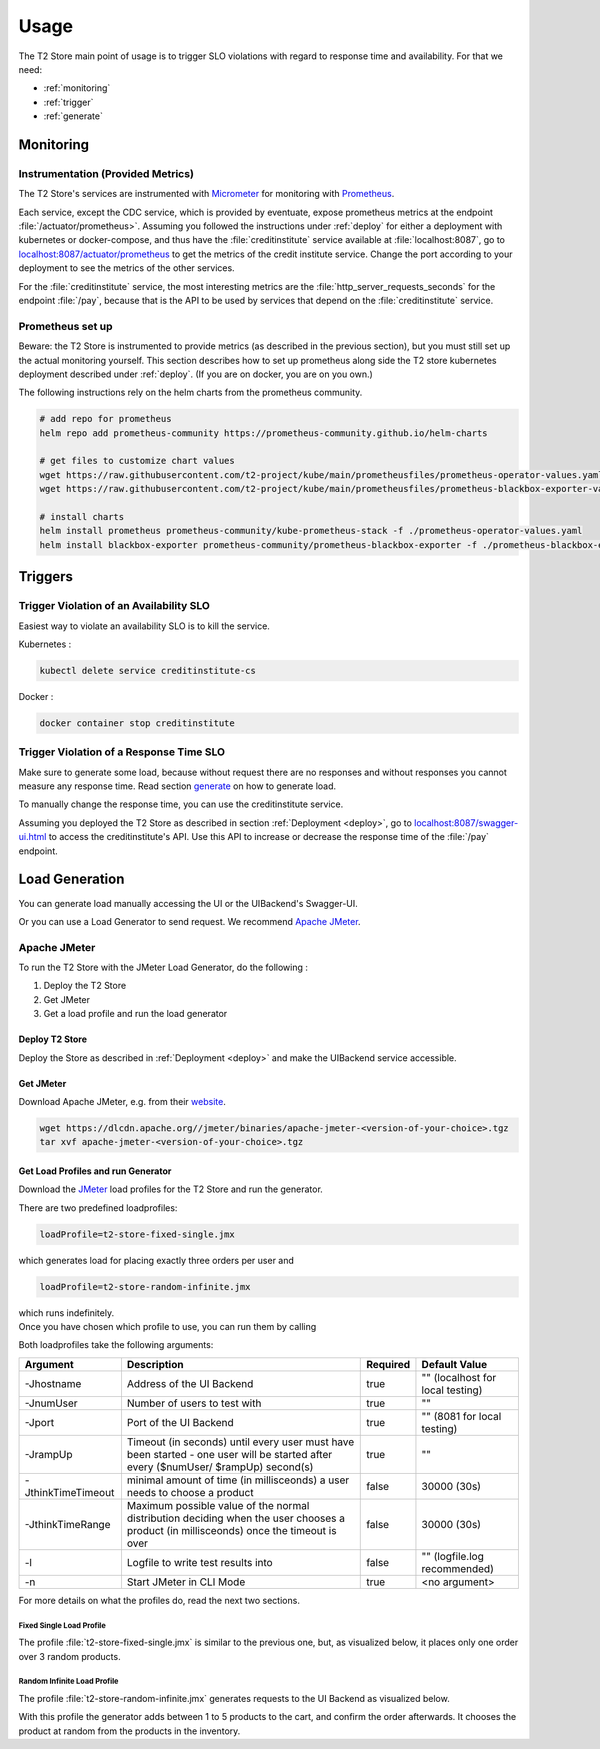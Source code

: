 .. _use:

======================
Usage
======================

The T2 Store main point of usage is to trigger SLO violations with regard to response time and availability.
For that we need:

- :ref:`monitoring`
- :ref:`trigger`
- :ref:`generate` 

.. _monitoring:

Monitoring
==========

Instrumentation (Provided Metrics)
----------------------------------

The T2 Store's services are instrumented with `Micrometer <https://micrometer.io/>`__ for monitoring with `Prometheus <https://prometheus.io/>`__. 

Each service, except the CDC service, which is provided by eventuate, expose prometheus metrics at the endpoint :file:`/actuator/prometheus>`.
Assuming you followed the instructions under :ref:`deploy` for either a deployment with kubernetes or docker-compose, and thus have the :file:`creditinstitute` service available at :file:`localhost:8087`, go to `<localhost:8087/actuator/prometheus>`__ to get the metrics of the credit institute service.
Change the port according to your deployment to see the metrics of the other services.

For the :file:`creditinstitute` service, the most interesting metrics are the :file:`http_server_requests_seconds` for the endpoint :file:`/pay`, because that is the API to be used by services that depend on the :file:`creditinstitute` service.

Prometheus set up
-----------------

Beware: the T2 Store is instrumented to provide metrics (as described in the previous section), but you must still set up the actual monitoring yourself.
This section describes how to set up prometheus along side the T2 store kubernetes deployment described under :ref:`deploy`.
(If you are on docker, you are on you own.)

The following instructions rely on the helm charts from the prometheus community.

.. code-block:: php

   # add repo for prometheus 
   helm repo add prometheus-community https://prometheus-community.github.io/helm-charts
   
   # get files to customize chart values
   wget https://raw.githubusercontent.com/t2-project/kube/main/prometheusfiles/prometheus-operator-values.yaml
   wget https://raw.githubusercontent.com/t2-project/kube/main/prometheusfiles/prometheus-blackbox-exporter-values.yaml

   # install charts
   helm install prometheus prometheus-community/kube-prometheus-stack -f ./prometheus-operator-values.yaml
   helm install blackbox-exporter prometheus-community/prometheus-blackbox-exporter -f ./prometheus-blackbox-exporter-values.yaml



.. _trigger:

Triggers
==========

Trigger Violation of an Availability SLO
----------------------------------------------------

Easiest way to violate an availability SLO is to kill the service. 

Kubernetes : 

.. code-block:: php
   
   kubectl delete service creditinstitute-cs

Docker :

.. code-block:: php  

   docker container stop creditinstitute


Trigger Violation of a Response Time SLO
----------------------------------------------------

Make sure to generate some load, because without request there are no responses and without responses you cannot measure any response time.
Read section `generate`_ on how to generate load.

To manually change the response time, you can use the creditinstitute service.

Assuming you deployed the T2 Store as described in section :ref:`Deployment  <deploy>`, go to `<localhost:8087/swagger-ui.html>`__ to access the creditinstitute's API.
Use this API to increase or decrease the response time of the :file:`/pay` endpoint.

.. _generate:

Load Generation
===============

You can generate load manually accessing the UI or the UIBackend's Swagger-UI.

Or you can use a Load Generator to send request.
We recommend `Apache JMeter <https://jmeter.apache.org/>`__.

Apache JMeter
-------------

To run the T2 Store with the JMeter Load Generator, do the following :

#. Deploy the T2 Store
#. Get JMeter
#. Get a load profile and run the load generator

Deploy T2 Store
~~~~~~~~~~~~~~~

Deploy the Store as described in :ref:`Deployment  <deploy>` and make the UIBackend service accessible.

Get JMeter
~~~~~~~~~~~~~~~

Download Apache JMeter, e.g. from their `website <https://jmeter.apache.org/download_jmeter.cgi>`__. 

.. code-block:: php

   wget https://dlcdn.apache.org//jmeter/binaries/apache-jmeter-<version-of-your-choice>.tgz 
   tar xvf apache-jmeter-<version-of-your-choice>.tgz

Get Load Profiles and run Generator
~~~~~~~~~~~~~~~~~~~~~~~~~~~~~~~~~~~

Download the `JMeter <https://jmeter.apache.org/download_jmeter.cgi>`__ load profiles for the T2 Store and run the generator.

There are two predefined loadprofiles:

.. code-block:: php

   loadProfile=t2-store-fixed-single.jmx 

which generates load for placing exactly three orders per user and

.. code-block:: php

   loadProfile=t2-store-random-infinite.jmx 

| which runs indefinitely.
| Once you have chosen which profile to use, you can run them by calling

.. code-block:: php
   wget https://raw.githubusercontent.com/t2-project/kube/main/loadprofiles/$loadProfile
   java -jar ./apache-jmeter-$JMETER_VERSION/bin/ApacheJMeter.jar -t ./$loadProfile -n $ARGUMENTS

Both loadprofiles take the following arguments:

==================== ======================================================================================================================================= ========== ======================================
 Argument             Description                                                                                                                             Required              Default Value
==================== ======================================================================================================================================= ========== ======================================
 -Jhostname           Address of the UI Backend                                                                                                                true           "" (localhost for local testing)
 -JnumUser            Number of users to test with                                                                                                             true           "" 
 -Jport               Port of the UI Backend                                                                                                                   true           "" (8081 for local testing) 
 -JrampUp             Timeout (in seconds) until every user must have been started - one user will be started after every ($numUser/ $rampUp) second(s)        true           "" 
 -JthinkTimeTimeout   minimal amount of time (in millisceonds) a user needs to choose a product                                                                false      30000 (30s)
 -JthinkTimeRange     Maximum possible value of the normal distribution deciding when the user chooses a product (in millisceonds) once the timeout is over    false      30000 (30s)
 -l                   Logfile to write test results into                                                                                                       false          "" (logfile.log recommended)
 -n                   Start JMeter in CLI Mode                                                                                                                 true           <no argument>
==================== ======================================================================================================================================= ========== ======================================

For more details on what the profiles do, read the next two sections.

Fixed Single Load Profile
"""""""""""""""""""""""""

The profile :file:`t2-store-fixed-single.jmx` is similar to the previous one, but, as visualized below, it places only one order over 3 random products.

.. image:: ../arch/figs/load_generator_single.jpg

Random Infinite Load Profile
""""""""""""""""""""""""""""

The profile :file:`t2-store-random-infinite.jmx` generates requests to the UI Backend as visualized below.

.. image:: ../arch/figs/load_generator.jpg

With this profile the generator adds between 1 to 5 products to the cart, and confirm the order afterwards.
It chooses the product at random from the products in the inventory.
